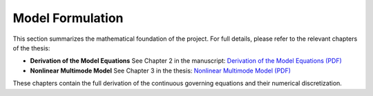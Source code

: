 Model Formulation
=================

This section summarizes the mathematical foundation of the project. For full details, please refer to the relevant chapters of the thesis:

- **Derivation of the Model Equations**  
  See Chapter 2 in the manuscript:  
  `Derivation of the Model Equations (PDF) <_static/thesis.pdf#page=5>`_

- **Nonlinear Multimode Model**  
  See Chapter 3 in the thesis:  
  `Nonlinear Multimode Model (PDF) <_static/thesis.pdf#page=21>`_

These chapters contain the full derivation of the continuous governing equations and their numerical discretization.


